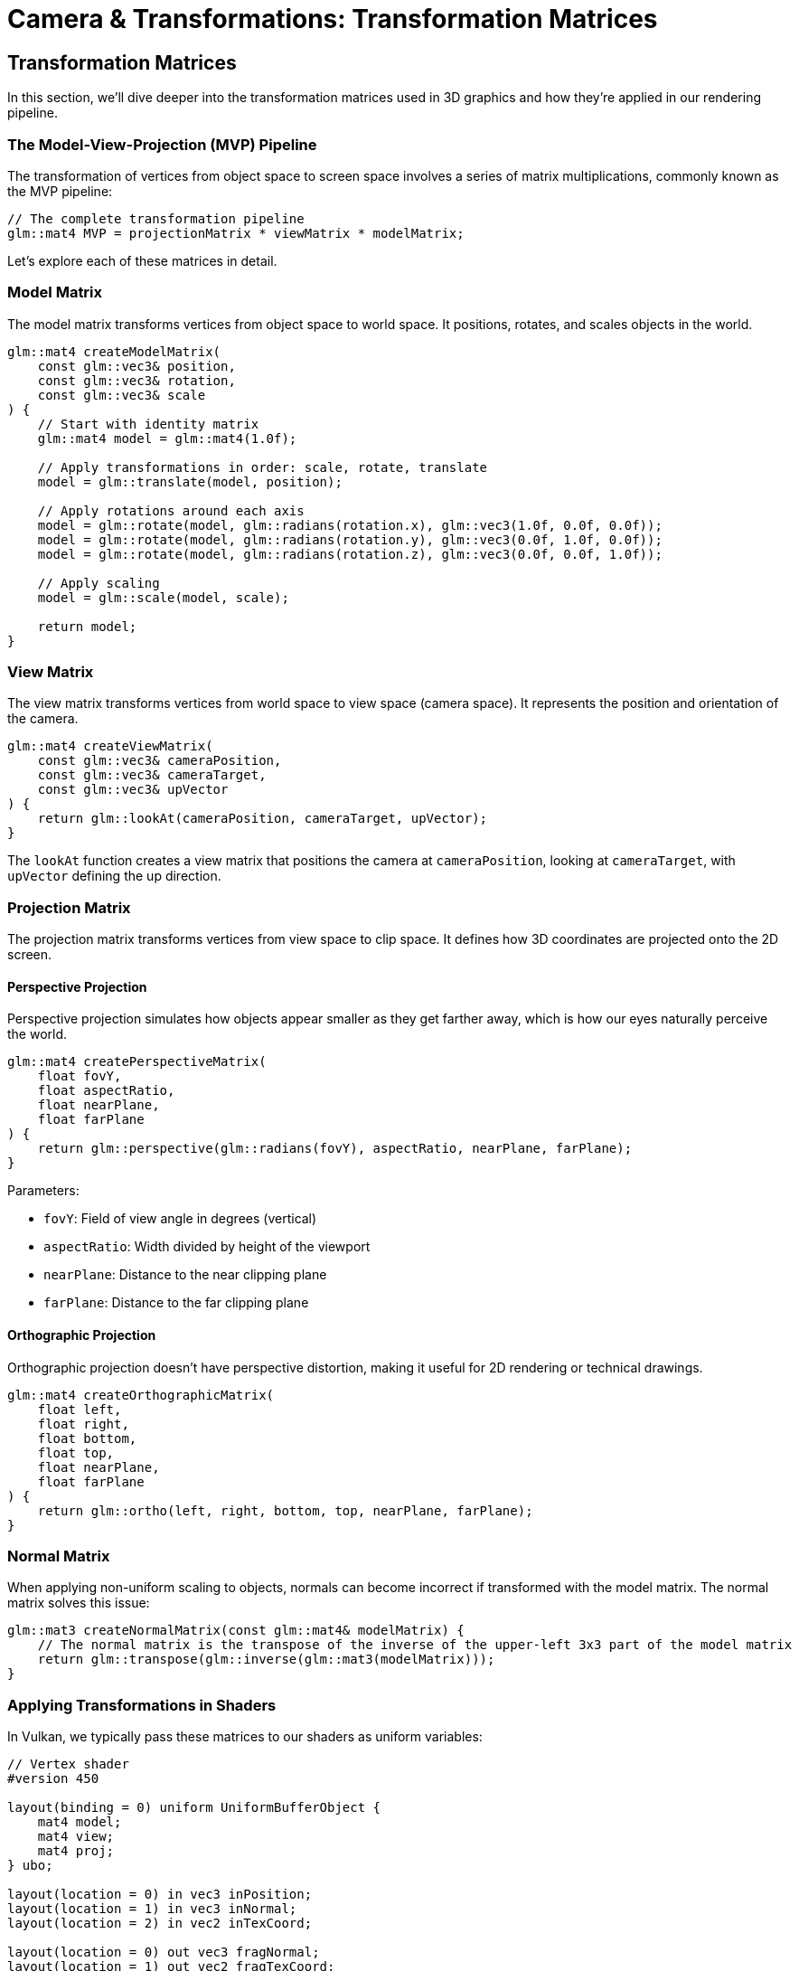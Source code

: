 :pp: {plus}{plus}

= Camera & Transformations: Transformation Matrices

== Transformation Matrices

In this section, we'll dive deeper into the transformation matrices used in 3D graphics and how they're applied in our rendering pipeline.

=== The Model-View-Projection (MVP) Pipeline

The transformation of vertices from object space to screen space involves a series of matrix multiplications, commonly known as the MVP pipeline:

[source,cpp]
----
// The complete transformation pipeline
glm::mat4 MVP = projectionMatrix * viewMatrix * modelMatrix;
----

Let's explore each of these matrices in detail.

=== Model Matrix

The model matrix transforms vertices from object space to world space. It positions, rotates, and scales objects in the world.

[source,cpp]
----
glm::mat4 createModelMatrix(
    const glm::vec3& position,
    const glm::vec3& rotation,
    const glm::vec3& scale
) {
    // Start with identity matrix
    glm::mat4 model = glm::mat4(1.0f);

    // Apply transformations in order: scale, rotate, translate
    model = glm::translate(model, position);

    // Apply rotations around each axis
    model = glm::rotate(model, glm::radians(rotation.x), glm::vec3(1.0f, 0.0f, 0.0f));
    model = glm::rotate(model, glm::radians(rotation.y), glm::vec3(0.0f, 1.0f, 0.0f));
    model = glm::rotate(model, glm::radians(rotation.z), glm::vec3(0.0f, 0.0f, 1.0f));

    // Apply scaling
    model = glm::scale(model, scale);

    return model;
}
----

=== View Matrix

The view matrix transforms vertices from world space to view space (camera space). It represents the position and orientation of the camera.

[source,cpp]
----
glm::mat4 createViewMatrix(
    const glm::vec3& cameraPosition,
    const glm::vec3& cameraTarget,
    const glm::vec3& upVector
) {
    return glm::lookAt(cameraPosition, cameraTarget, upVector);
}
----

The `lookAt` function creates a view matrix that positions the camera at `cameraPosition`, looking at `cameraTarget`, with `upVector` defining the up direction.

=== Projection Matrix

The projection matrix transforms vertices from view space to clip space. It defines how 3D coordinates are projected onto the 2D screen.

==== Perspective Projection

Perspective projection simulates how objects appear smaller as they get farther away, which is how our eyes naturally perceive the world.

[source,cpp]
----
glm::mat4 createPerspectiveMatrix(
    float fovY,
    float aspectRatio,
    float nearPlane,
    float farPlane
) {
    return glm::perspective(glm::radians(fovY), aspectRatio, nearPlane, farPlane);
}
----

Parameters:

* `fovY`: Field of view angle in degrees (vertical)
* `aspectRatio`: Width divided by height of the viewport
* `nearPlane`: Distance to the near clipping plane
* `farPlane`: Distance to the far clipping plane

==== Orthographic Projection

Orthographic projection doesn't have perspective distortion, making it useful for 2D rendering or technical drawings.

[source,cpp]
----
glm::mat4 createOrthographicMatrix(
    float left,
    float right,
    float bottom,
    float top,
    float nearPlane,
    float farPlane
) {
    return glm::ortho(left, right, bottom, top, nearPlane, farPlane);
}
----

=== Normal Matrix

When applying non-uniform scaling to objects, normals can become incorrect if transformed with the model matrix. The normal matrix solves this issue:

[source,cpp]
----
glm::mat3 createNormalMatrix(const glm::mat4& modelMatrix) {
    // The normal matrix is the transpose of the inverse of the upper-left 3x3 part of the model matrix
    return glm::transpose(glm::inverse(glm::mat3(modelMatrix)));
}
----

=== Applying Transformations in Shaders

In Vulkan, we typically pass these matrices to our shaders as uniform variables:

[source,glsl]
----
// Vertex shader
#version 450

layout(binding = 0) uniform UniformBufferObject {
    mat4 model;
    mat4 view;
    mat4 proj;
} ubo;

layout(location = 0) in vec3 inPosition;
layout(location = 1) in vec3 inNormal;
layout(location = 2) in vec2 inTexCoord;

layout(location = 0) out vec3 fragNormal;
layout(location = 1) out vec2 fragTexCoord;

void main() {
    // Apply MVP transformation
    gl_Position = ubo.proj * ubo.view * ubo.model * vec4(inPosition, 1.0);

    // Transform normal using normal matrix
    mat3 normalMatrix = transpose(inverse(mat3(ubo.model)));
    fragNormal = normalMatrix * inNormal;

    fragTexCoord = inTexCoord;
}
----

=== Hierarchical Transformations

For complex objects or scenes with parent-child relationships, we use hierarchical transformations:

[source,cpp]
----
// Parent transformation
glm::mat4 parentModel = createModelMatrix(parentPosition, parentRotation, parentScale);

// Child transformation relative to parent
glm::mat4 localModel = createModelMatrix(childLocalPosition, childLocalRotation, childLocalScale);

// Combined transformation
glm::mat4 childWorldModel = parentModel * localModel;
----

In the next section, we'll implement a camera system that uses these transformation concepts to navigate our 3D scenes.

link:04_camera_implementation.adoc[Next: Camera Implementation]
